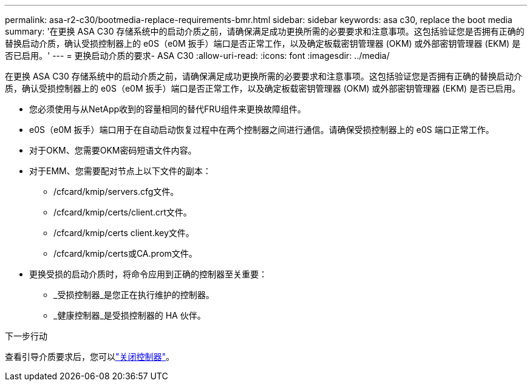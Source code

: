 ---
permalink: asa-r2-c30/bootmedia-replace-requirements-bmr.html 
sidebar: sidebar 
keywords: asa c30, replace the boot media 
summary: '在更换 ASA C30 存储系统中的启动介质之前，请确保满足成功更换所需的必要要求和注意事项。这包括验证您是否拥有正确的替换启动介质，确认受损控制器上的 e0S（e0M 扳手）端口是否正常工作，以及确定板载密钥管理器 (OKM) 或外部密钥管理器 (EKM) 是否已启用。' 
---
= 更换启动介质的要求- ASA C30
:allow-uri-read: 
:icons: font
:imagesdir: ../media/


[role="lead"]
在更换 ASA C30 存储系统中的启动介质之前，请确保满足成功更换所需的必要要求和注意事项。这包括验证您是否拥有正确的替换启动介质，确认受损控制器上的 e0S（e0M 扳手）端口是否正常工作，以及确定板载密钥管理器 (OKM) 或外部密钥管理器 (EKM) 是否已启用。

* 您必须使用与从NetApp收到的容量相同的替代FRU组件来更换故障组件。
* e0S（e0M 扳手）端口用于在自动启动恢复过程中在两个控制器之间进行通信。请确保受损控制器上的 e0S 端口正常工作。
* 对于OKM、您需要OKM密码短语文件内容。
* 对于EMM、您需要配对节点上以下文件的副本：
+
** /cfcard/kmip/servers.cfg文件。
** /cfcard/kmip/certs/client.crt文件。
** /cfcard/kmip/certs client.key文件。
** /cfcard/kmip/certs或CA.prom文件。


* 更换受损的启动介质时，将命令应用到正确的控制器至关重要：
+
** _受损控制器_是您正在执行维护的控制器。
** _健康控制器_是受损控制器的 HA 伙伴。




.下一步行动
查看引导介质要求后，您可以link:bootmedia-shutdown-bmr.html["关闭控制器"]。
